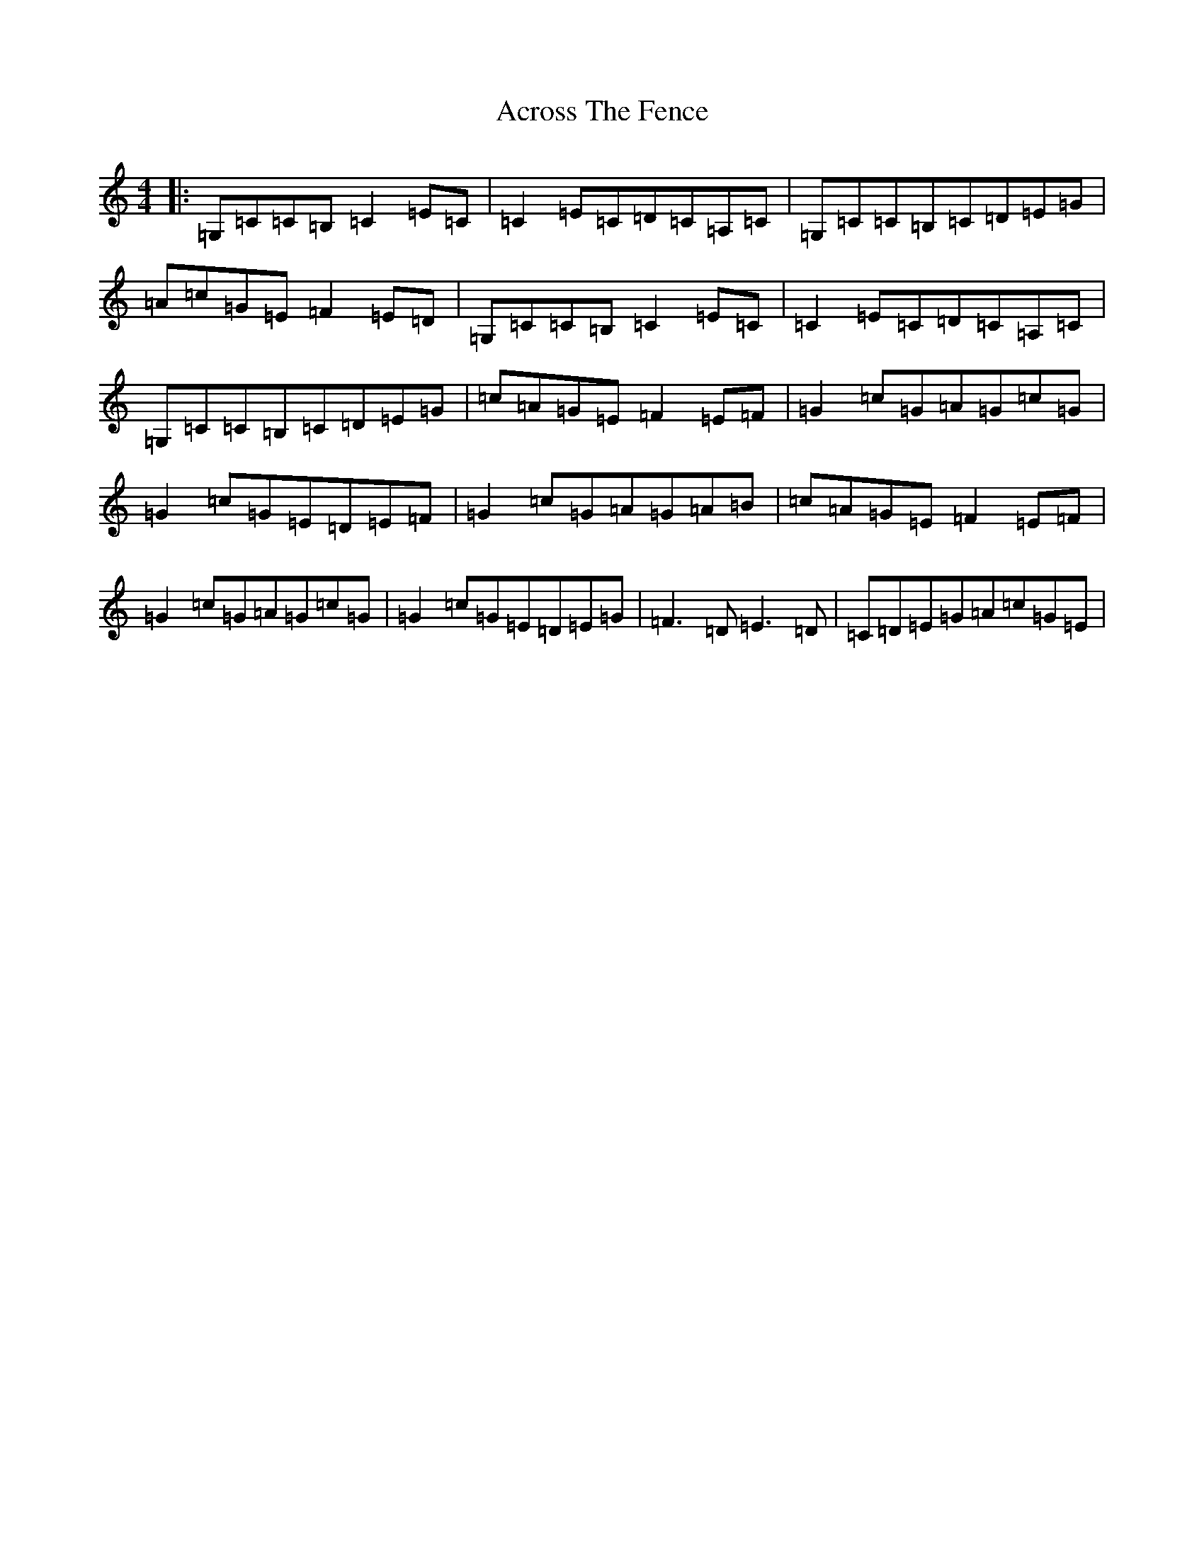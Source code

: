 X: 17869
T: Across The Fence
S: https://thesession.org/tunes/1294#setting14603
Z: G Major
R: hornpipe
M: 4/4
L: 1/8
K: C Major
|:=G,=C=C=B,=C2=E=C|=C2=E=C=D=C=A,=C|=G,=C=C=B,=C=D=E=G|=A=c=G=E=F2=E=D|=G,=C=C=B,=C2=E=C|=C2=E=C=D=C=A,=C|=G,=C=C=B,=C=D=E=G|=c=A=G=E=F2=E=F|=G2=c=G=A=G=c=G|=G2=c=G=E=D=E=F|=G2=c=G=A=G=A=B|=c=A=G=E=F2=E=F|=G2=c=G=A=G=c=G|=G2=c=G=E=D=E=G|=F3=D=E3=D|=C=D=E=G=A=c=G=E|